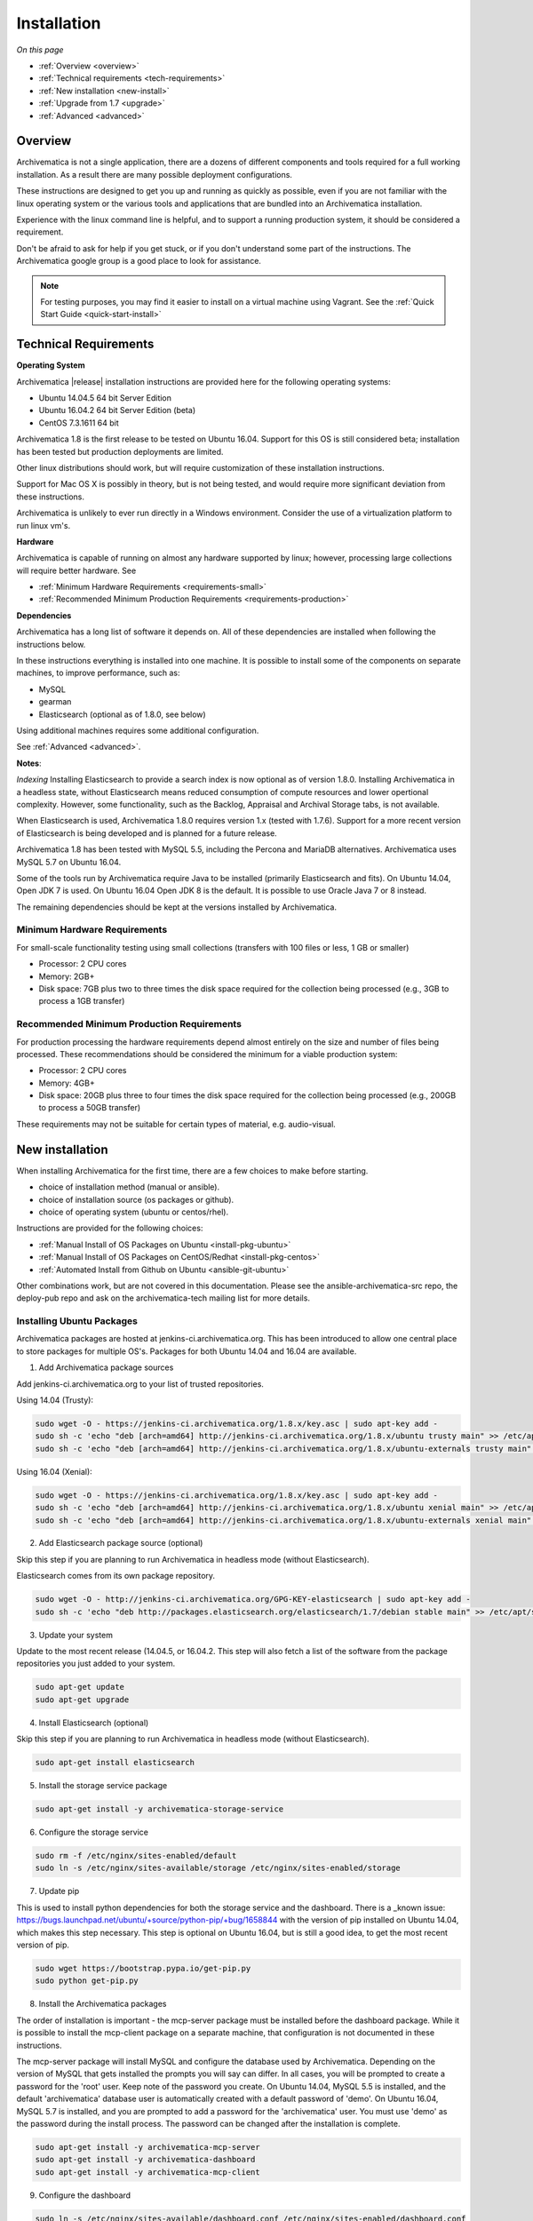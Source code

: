 .. _installation:

============
Installation
============

*On this page*

* :ref:`Overview <overview>`
* :ref:`Technical requirements <tech-requirements>`
* :ref:`New installation <new-install>`
* :ref:`Upgrade from 1.7 <upgrade>`
* :ref:`Advanced <advanced>`

.. _overview:

Overview
========

Archivematica is not a single application, there are a dozens of different
components and tools required for a full working installation.  As a result
there are many possible deployment configurations.

These instructions are designed to get you up and running as quickly as
possible, even if you are not familiar with the linux operating system or the
various tools and applications that are bundled into an Archivematica
installation.

Experience with the linux command line is helpful, and to support a running
production system, it should be considered a requirement.

Don't be afraid to ask for help if you get stuck, or if you don't understand
some part of the instructions.  The Archivematica google group is a good place
to look for assistance.

.. note::

   For testing purposes, you may find it easier to install on a virtual machine using Vagrant. See the :ref:`Quick Start Guide <quick-start-install>`

.. _tech-requirements:

Technical Requirements
======================

**Operating System**

Archivematica |release| installation instructions are provided here for the
following operating systems:

* Ubuntu 14.04.5 64 bit Server Edition
* Ubuntu 16.04.2 64 bit Server Edition (beta)
* CentOS 7.3.1611 64 bit

Archivematica 1.8 is the first release to be tested on Ubuntu 16.04.  Support
for this OS is still considered beta; installation has been tested but production
deployments are limited.

Other linux distributions should work, but will require customization of these
installation instructions.

Support for Mac OS X is possibly in theory, but is not being tested, and would
require more significant deviation from these instructions.

Archivematica is unlikely to ever run directly in a Windows environment.
Consider the use of a virtualization platform to run linux vm's.

**Hardware**

Archivematica is capable of running on almost any hardware supported by linux;
however, processing large collections will require better hardware. See

* :ref:`Minimum Hardware Requirements <requirements-small>`
* :ref:`Recommended Minimum Production Requirements <requirements-production>`

**Dependencies**

Archivematica has a long list of software it depends on.  All of these
dependencies are installed when following the instructions below.

In these instructions everything is installed into one machine.  It is possible
to install some of the components on separate machines, to improve performance,
such as:

* MySQL
* gearman
* Elasticsearch (optional as of 1.8.0, see below)

Using additional machines requires some additional configuration.

See :ref:`Advanced <advanced>`.

**Notes**:

*Indexing*
Installing Elasticsearch to provide a search index is now 
optional as of version 1.8.0.  Installing Archivematica in a headless state,
without Elasticsearch means reduced consumption of compute resources and lower 
opertional complexity.  However, some functionality, such as the Backlog, 
Appraisal and Archival Storage tabs, is not available. 

When Elasticsearch is used, Archivematica 1.8.0 requires version 1.x 
(tested with 1.7.6). Support for a more recent version of Elasticsearch
is being developed and is planned for a future release.

Archivematica 1.8 has been tested with MySQL 5.5, including the Percona and
MariaDB alternatives.  Archivematica uses MySQL 5.7 on Ubuntu 16.04.

Some of the tools run by Archivematica require Java to be installed (primarily
Elasticsearch and fits).  On Ubuntu 14.04, Open JDK 7 is used.  On Ubuntu 16.04
Open JDK 8 is the default.  It is possible to use Oracle Java 7 or 8 instead.

The remaining dependencies should be kept at the versions installed by
Archivematica.

.. _requirements-small:

Minimum Hardware Requirements
-----------------------------

For small-scale functionality testing using small collections (transfers with 100 files or
less, 1 GB or smaller)

* Processor: 2 CPU cores
* Memory: 2GB+
* Disk space: 7GB plus two to three times the disk space required for the
  collection being processed (e.g., 3GB to process a 1GB transfer)

.. _requirements-production:

Recommended Minimum Production Requirements
-------------------------------------------

For production processing the hardware requirements depend almost entirely on
the size and number of files being processed.  These recommendations should be
considered the minimum for a viable production system:

* Processor: 2 CPU cores
* Memory: 4GB+
* Disk space: 20GB plus three to four times the disk space required for the
  collection being processed (e.g., 200GB to process a 50GB transfer)

These requirements may not be suitable for certain types of material, e.g. audio-visual.


.. _new-install:

New installation
================

When installing Archivematica for the first time, there are a few choices to
make before starting.

* choice of installation method (manual or ansible).
* choice of installation source (os packages or github).
* choice of operating system (ubuntu or centos/rhel).

Instructions are provided for the following choices:

* :ref:`Manual Install of OS Packages on Ubuntu <install-pkg-ubuntu>`
* :ref:`Manual Install of OS Packages on CentOS/Redhat <install-pkg-centos>`
* :ref:`Automated Install from Github on Ubuntu <ansible-git-ubuntu>`

Other combinations work, but are not covered in this documentation. Please
see the ansible-archivematica-src repo, the deploy-pub repo and ask on the
archivematica-tech mailing list for more details.


.. _install-pkg-ubuntu:

Installing Ubuntu Packages
--------------------------

Archivematica packages are hosted at  jenkins-ci.archivematica.org. This has been
introduced to allow one central place to store packages for multiple OS's.
Packages for both Ubuntu 14.04 and 16.04 are available.

1. Add Archivematica package sources

Add jenkins-ci.archivematica.org to your list of trusted repositories.

Using 14.04 (Trusty):

.. code:: bash

   sudo wget -O - https://jenkins-ci.archivematica.org/1.8.x/key.asc | sudo apt-key add -
   sudo sh -c 'echo "deb [arch=amd64] http://jenkins-ci.archivematica.org/1.8.x/ubuntu trusty main" >> /etc/apt/sources.list'
   sudo sh -c 'echo "deb [arch=amd64] http://jenkins-ci.archivematica.org/1.8.x/ubuntu-externals trusty main" >> /etc/apt/sources.list'

Using 16.04 (Xenial):

.. code:: bash

   sudo wget -O - https://jenkins-ci.archivematica.org/1.8.x/key.asc | sudo apt-key add -
   sudo sh -c 'echo "deb [arch=amd64] http://jenkins-ci.archivematica.org/1.8.x/ubuntu xenial main" >> /etc/apt/sources.list'
   sudo sh -c 'echo "deb [arch=amd64] http://jenkins-ci.archivematica.org/1.8.x/ubuntu-externals xenial main" >> /etc/apt/sources.list'

2. Add Elasticsearch package source (optional)

Skip this step if you are planning to run Archivematica in headless mode 
(without Elasticsearch).

Elasticsearch comes from its own package repository.

.. code:: bash

   sudo wget -O - http://jenkins-ci.archivematica.org/GPG-KEY-elasticsearch | sudo apt-key add -
   sudo sh -c 'echo "deb http://packages.elasticsearch.org/elasticsearch/1.7/debian stable main" >> /etc/apt/sources.list'

3. Update your system

Update to the most recent  release (14.04.5, or 16.04.2. This step will also fetch a list of
the software from the package repositories you just added to your system.

.. code:: bash

   sudo apt-get update
   sudo apt-get upgrade

4. Install Elasticsearch (optional)

Skip this step if you are planning to run Archivematica in headless mode 
(without Elasticsearch).

.. code:: bash

   sudo apt-get install elasticsearch

5. Install the storage service package

.. code:: bash

   sudo apt-get install -y archivematica-storage-service

6. Configure the storage service

.. code:: bash

   sudo rm -f /etc/nginx/sites-enabled/default
   sudo ln -s /etc/nginx/sites-available/storage /etc/nginx/sites-enabled/storage

7. Update pip

This is used to install python dependencies for both the storage service and
the dashboard.  There is a _known issue: https://bugs.launchpad.net/ubuntu/+source/python-pip/+bug/1658844
with the version of pip installed on Ubuntu 14.04, which makes this step
necessary.  This step is optional on Ubuntu 16.04, but is still a good idea, to
get the most recent version of pip.

.. code:: bash

   sudo wget https://bootstrap.pypa.io/get-pip.py
   sudo python get-pip.py

8. Install the Archivematica packages

The order of installation is important - the mcp-server package must be
installed before the dashboard package.  While it is possible to install the
mcp-client package on a separate machine, that configuration is not
documented in these instructions.

The mcp-server package will install MySQL and configure the database used by
Archivematica.  Depending on the version of MySQL that gets installed the
prompts you will say can differ.  In all cases, you will be prompted to create
a password for the 'root' user.  Keep note of the password you create.
On Ubuntu 14.04, MySQL 5.5 is installed, and
the default 'archivematica' database user is automatically created with a
default password of 'demo'.  On Ubuntu 16.04, MySQL 5.7 is installed, and
you are prompted to add a password for the 'archivematica' user.  You must
use 'demo' as the password during the install process.  The password can be
changed after the installation is complete.

.. code:: bash

   sudo apt-get install -y archivematica-mcp-server
   sudo apt-get install -y archivematica-dashboard
   sudo apt-get install -y archivematica-mcp-client

9. Configure the dashboard

.. code:: bash

   sudo ln -s /etc/nginx/sites-available/dashboard.conf /etc/nginx/sites-enabled/dashboard.conf

10. Start Elasticsearch (optional)

Skip this step if you running Archivematica in headless mode 
(without Elasticsearch).

.. code:: bash

   sudo service elasticsearch restart
   sudo update-rc.d elasticsearch defaults 95 10

11. Start the remaining services

.. code:: bash

   sudo freshclam
   sudo service clamav-daemon start
   sudo service gearman-job-server restart
   sudo service archivematica-mcp-server start
   sudo service archivematica-mcp-client start
   sudo service archivematica-storage-service start
   sudo service archivematica-dashboard start
   sudo service nginx restart
   sudo service fits start

If you have trouble with the gearman command try this as an alternative:

.. code:: bash

   sudo restart gearman-job-server

11. Post Install Configuration

See :ref:`Post Install Configuration <post-install-config>`


.. _install-pkg-centos:

Install CentOS/Redhat Packages
------------------------------

Archivematica version 1.5.1 and higher support installation on CentOS/Redhat.

1. Prerequisites

Update your system

.. code:: bash

   sudo yum update

2. Extra repos:

Some repositories need to be installed in order to fullfill the installation procedure:

* Extra packages for enterprise linux

.. code:: bash

   sudo yum install -y epel-release

* Elasticsearch (optional - do not install if you are running Archivematica in
headless mode)

.. code:: bash

   sudo -u root rpm --import https://packages.elastic.co/GPG-KEY-elasticsearch
   sudo -u root bash -c 'cat << EOF > /etc/yum.repos.d/elasticsearch.repo
   [elasticsearch-1.7]
   name=Elasticsearch repository for 1.7 packages
   baseurl=https://packages.elastic.co/elasticsearch/1.7/centos
   gpgcheck=1
   gpgkey=https://packages.elastic.co/GPG-KEY-elasticsearch
   enabled=1
   EOF'

* Archivematica

.. code:: bash

   sudo -u root bash -c 'cat << EOF > /etc/yum.repos.d/archivematica.repo
   [archivematica]
   name=archivematica
   baseurl=https://jenkins-ci.archivematica.org/1.8.x/centos
   gpgcheck=0
   enabled=1
   EOF'

3. Service dependencies

Common services like Elasticsearch, mariadb and gearmand should be installed
and enabled before the Archivematica install. 

Do not enable Elasticsearch if you are running Archivematica in headless mode.

.. code:: bash

   sudo -u root yum install -y java-1.8.0-openjdk-headless elasticsearch mariadb-server gearmand
   sudo -u root systemctl enable elasticsearch
   sudo -u root systemctl start elasticsearch
   sudo -u root systemctl enable mariadb
   sudo -u root systemctl start mariadb
   sudo -u root systemctl enable gearmand
   sudo -u root systemctl start gearmand

4. Install Archivematica Storage Service

* First, install the packages:

.. code:: bash

   sudo -u root yum install -y python-pip archivematica-storage-service

* After the package is installed, populate the sqlite database, and
  collect some static files used by django.
  These tasks must be run as “archivematica” user.

.. code:: bash

   sudo -u archivematica bash -c " \
   set -a -e -x
   source /etc/sysconfig/archivematica-storage-service
   cd /usr/share/archivematica/storage-service
   /usr/lib/python2.7/archivematica/storage-service/bin/python manage.py migrate
   /usr/lib/python2.7/archivematica/storage-service/bin/python manage.py collectstatic --noinput
   ";

* Now enable and start the archivematica-storage-service and its nginx frontend

.. code:: bash

   sudo -u root systemctl enable archivematica-storage-service
   sudo -u root systemctl start archivematica-storage-service
   sudo -u root systemctl enable nginx
   sudo -u root systemctl start nginx

.. note::

   The storage service will be available at http://<ip>:8001

5. Installing Archivematica Dashboard and MCP Server

* First, install the pacakges:

.. code:: bash

   sudo -u root yum install -y archivematica-common archivematica-mcp-server archivematica-dashboard

* Create user and mysql database with:

.. code:: bash

   sudo -H -u root mysql -hlocalhost -uroot -e "DROP DATABASE IF EXISTS MCP; CREATE DATABASE MCP CHARACTER SET utf8 COLLATE utf8_unicode_ci;"
   sudo -H -u root mysql -hlocalhost -uroot -e "CREATE USER 'archivematica'@'localhost' IDENTIFIED BY 'demo';"
   sudo -H -u root mysql -hlocalhost -uroot -e "GRANT ALL ON MCP.* TO 'archivematica'@'localhost';"

* And as archivematica user, run migrations:

.. code:: bash

   sudo -u archivematica bash -c " \
   set -a -e -x
   source /etc/sysconfig/archivematica-dashboard
   cd /usr/share/archivematica/dashboard
   /usr/lib/python2.7/archivematica/dashboard/bin/python manage.py syncdb --noinput
   ";

* Start and enable services:

.. code:: bash

   sudo -u root systemctl enable archivematica-mcp-server
   sudo -u root systemctl start archivematica-mcp-server
   sudo -u root systemctl enable archivematica-dashboard
   sudo -u root systemctl start archivematica-dashboard

* Reload nginx in order to load the dashboard config file:

.. code:: bash

   sudo -u root systemctl reload nginx

.. note::

   The dashboard will be avaliable at http://ip:81

6. Installing Archivematica MCP client

* First, add extra repos with the MCP Client dependencies:

* Archivematica supplied external packages:

.. code:: bash

   sudo -u root bash -c 'cat << EOF > /etc/yum.repos.d/archivematica-extras.repo
   [archivematica-extras]
   name=archivematica-extras
   baseurl=https://jenkins-ci.archivematica.org/1.8.x/centos-extras
   gpgcheck=0
   enabled=1
   EOF'

* Nux multimedia repo

.. code:: bash

   sudo rpm -Uvh https://li.nux.ro/download/nux/dextop/el7/x86_64/nux-dextop-release-0-5.el7.nux.noarch.rpm

* Forensic tools repo

.. code:: bash

   sudo rpm -Uvh https://forensics.cert.org/cert-forensics-tools-release-el7.rpm

* Then install the package:

.. code:: bash

   sudo -u root yum install -y archivematica-mcp-client

* The MCP Client expects some programs in certain paths, so we put them in place:

.. code:: bash

   sudo cp /usr/bin/clamscan /usr/bin/clamdscan
   sudo ln -s /usr/bin/7za /usr/bin/7z

After that, we can enable and start services

.. code:: bash

   sudo -u root systemctl enable archivematica-mcp-client
   sudo -u root systemctl start archivematica-mcp-client
   sudo -u root systemctl enable fits-nailgun
   sudo -u root systemctl start fits-nailgun

7. Finalizing installation

**Configuration**

Each service has a configuration file in /etc/sysconfig/archivematica-packagename

**Troubleshooting**

If IPv6 is disabled, Nginx may refuse to start. If that is the case make sure 
that the listen directives used under /etc/nginx are not using IPv6 addresses 
like [::]:80.

CentOS will install firewalld which will be running default rules likely 
blocking ports 81 and 8001. If you are not able to access the dashboard and 
storage service, check if firewalld is running. If it is, you will likely need 
to modify the firewall rules to allow access to ports 81 and 8001 from your 
location.

8. Post Install Configuration

See :ref:`Post Install Configuration <post-install-config>`


.. _ansible-git-ubuntu:

Automated Ubuntu Github Install
-------------------------------

Installing from source has been tested using ansible scripts. Ansible
installations have been tested for new installations but are not fully tested
for upgrades.

These instructions are designed to create a test environment on your local
machine.  A virtual machine running Ubuntu 14.04 will be created.

It is assumed here that your host operating system is Ubuntu.  This can be
modified for a different unix based operating system, such as Mac OS X or
another linux distribution such as Centos.  These instructions will not
work if you are using Windows as the host OS.  For Windows installations
you can create a virtual machine and follow the manual install instructions.

The ansible roles referenced here can be used in production deployments
by creating your own ansible playbook to run them. See
https://github.com/artefactual/deploy-pub/playbooks/archivematica for more
details.

1. Install Dependencies

These instructions require VirtualBox, Vagrant, and Ansible

   .. code:: bash

      sudo apt-get install virtualbox vagrant
      sudo pip install -U ansible

   Vagrant must be at least version 1.5. Check your version with:

   .. code:: bash

      vagrant --version

   If it is not up to date, you can download the newest version from the
   `Vagrant website <https://www.vagrantup.com/downloads.html>`_ .

2. Download Installer

Checkout the deployment repo:

   .. code:: bash

      git clone https://github.com/artefactual/deploy-pub.git

3. Dependencies

Download the Ansible roles:

   .. code:: bash

      cd deploy-pub/playbooks/archivematica
      ansible-galaxy install -f -p roles/ -r requirements.yml

4. Install

Create the virtual machine and provision it:

   .. code:: bash

      vagrant up

   .. warning::

     This will take a while.
     It depends on your computer, but it could take up to an hour.
     Your computer may be very slow while Archivematica is being provisioned -
     be sure to save any work and be prepared to step away from your computer
     while Archivematica is building.

5. Re-provisioning

If there's an error, you can re-run the setup.

   .. code:: bash

      vagrant provision

Once it's done provisioning, you can log in to your virtual machine::

  vagrant ssh

You can also access your Archivematica instance through the web browser:

* Archivematica: `<http://192.168.168.192>`_. Username & password configured on
  installation.
* Storage Service: `<http://192.168.168.192:8000>`_. Username: test, password:
  test.

6. Post Install Configuration

See :ref:`Post Install Configuration <post-install-config>`


.. _post-install-config:

Post Install Configuration
--------------------------

After successfully completing a new installation using one of the methods
above, follow these steps to complete the configuration of your new server.

1. Test the storage service

The storage service runs as a separate web application from the Archivematica
dashboard. Go to the following link in a web browser and log in as user *test*
with the password *test*: http://localhost:8000 (or use the IP address of the
machine you have been installing on).

2. New Storage Service User

Create a new administrative user in the Storage service. The storage service
has its own set of users. In the User menu in the Administrative tab of the
storage service, add at least one administrative user, and modify the
test user, to change the password at a minimum. After you have created
an administrative user, copy its API key to your clipboard.

3. Test the dashboard

You can login to the Archivematica dashboard and finish the installation in a
web browser: http://localhost (again, use the IP address of the machine you
have been installing on). When prompted, enter the URL of the Storage Service,
the name of the administrative user, and that user's API key.

4. Register your installation for full Format Policy Registry interoperability.

Follow the instructions in the web browser to complete the installation.

.. _upgrade:

Upgrade from Archivematica 1.5.x to 1.8.0
=========================================

Archivematica 1.5.x is available for Ubuntu 14.04 and Centos 7.x.  If you are
running a version of Archivematica older than 1.5.0, you will need to upgrade
your operating system from Ubuntu 12.04 to Ubuntu 14.04, and upgrade
Archiveamtica to 1.5.0 before following these instructions.  This section of
the instructions is focused on upgrading to Archivematica 1.8.0, as this is a
slightly more complicated process.  Upgrading from 1.8.0 to 1.8 is quite
easy and covered below.

* :ref:`Upgrade Ubuntu Package Install <upgrade-ubuntu>`
* :ref:`Upgrade CentOS/Redhat Package Install <upgrade-centos>`

While it is possible to upgrade a github based source install using ansible,
these instructions do not cover that scenario.

**Backup first**

Before starting any upgrade procedure on a production system, it is prudent to
back up your system.  If you are using a virtual machine, take a snapshot of it
before making any changes.  Alternatively, back up the file systems being used
by your system.  Exact procedures for updating will depend on your local
installation.   At a minimum you should make backups of:

* the storage service sqlite database
* the dashboard mysql database

A simple example of backing up these two databases:

.. code:: bash

   sudo cp /var/archivematica/storage-service/storage.db ~/storage_db_backup.db
   mysqldump -u root -p MCP > ~/am_backup.sql

If you do not have a password set for the root user in mysql, you can take out
the '-p' portion of that command. If there is a problem during the upgrade
process, you can restore your mysql database from this backup and try the
upgrade again.

.. _upgrade-ubuntu:

Upgrade on Ubuntu
-----------------

1. Update OS

.. code:: bash

   sudo apt-get update && sudo apt-get upgrade

2. Update python setup tools

This is used to install python dependencies for both the storage service and
the dashboard.  There is a _known issue: https://bugs.launchpad.net/ubuntu/+source/python-pip/+bug/1658844 with the version of pip installed on
Ubuntu 14.04, which makes this step necessary.

.. code:: bash

   sudo pip install -U setuptools

3. Update Package Sources

.. code:: bash

   sudo add-apt-repository --remove ppa:archivematica/externals
   echo 'deb [arch=amd64] http://jenkins-ci.archivematica.org/1.8.x/ubuntu trusty main' >> /etc/apt/sources.list
   echo 'deb [arch=amd64] http://jenkins-ci.archivematica.org/1.8.x/ubuntu-externals trusty main' >> /etc/apt/sources.list

Optionally you can remove the lines references jenkins-ci.archivematica.org/1.5.x from /etc/apt/sources.list.

4. Update Archivematica Storage Services


.. code:: bash

   sudo apt-get update
   sudo apt-get install archivematica-storage-service

5. Update Application Container

Archivematica Storage Service 0.10.0 uses gunicorn as wsgi server. This means that the old uwsgi server needs to be stopped and disabled after perfoming the upgrade.

.. code:: bash

   sudo service uwsgi stop
   sudo update-rc.d uwsgi disable

6. Update Archivematica

During the update process you may be asked about updating configuration files.
Choose to accept the maintainers versions. You will also be asked about
updating the database, say 'ok' to each of those steps. If you have set a
password for the root mysql database user, enter it when prompted. It is
better to update the dashboard before updating the mcp components.

.. code:: bash

   sudo apt-get upgrade

7. Disable Unused Services

Archivematica 1.8.0 uses nginx as http server, and gunicorn as wsgi server. This means that some services used in Archivematica 1.5.0 should be stopped and disabled before performing the upgrade.

.. code:: bash

    sudo service apache2 stop
    sudo update-rc.d apache2 disable

8. Restart Services

.. code:: bash

   sudo service nginx restart
   sudo restart archivematica-storage-service
   sudo ln -s /etc/nginx/sites-available/dashboard.conf /etc/nginx/sites-enabled/dashboard.conf
   sudo service gearman-job-server restart
   sudo restart archivematica-mcp-server
   sudo restart archivematica-mcp-client
   sudo start archivematica-dashboard
   sudo restart fits
   sudo freshclam
   sudo service clamav-daemon restart
   sudo service nginx restart

Note, depending on how your Ubuntu system is set up, you may have trouble
restarting gearman with the command in the block above.  If that is the case,
try this command instead:

.. code:: bash

   sudo restart gearman-job-server

9. Remove unused services

.. code:: bash

    sudo apt-get remove --purge python-pip apache2 uwsgi

10. Update Transfer Index

If you are interested in experimenting with the use of these new features,
with a backlog created in an earlier version of Archivematica, these
instructions show how to update your Transfer Backlog Index so it can be
used with the Appraisal Tab and the Backlog tab.

These are experimental instructions. Do not use them on a production system
unless you have a back you can restore from.

* Install devtools

Archivematica devtools is a set of utilities that was built by developers while
working on Archivematica.  Devtools includes helper scripts that make it easier
to perform certain maintenance tasks.  One of those tools is used to rebuild
the Transfer index in Elasticsearch, which is used by the different backlog
tools such as the new Appraisal Tab.  Currently this must be installed using
git.  These instructions will be updated when a packaged version is available.
See the _devtools repo: https:github.com/artefactual/archivematica-devtools for
more details.

.. code:: bash

    sudo apt-get install git ruby-ronn
    git clone https://github.com/artefactual/archivematica-devtools
    cd archivematica-devtools
    make install

* Confirm Location of Transfer Backlog

You need to know the path to the Transfer Backlog Location.  The default
path is '/var/archivematica/sharedDirectory/www/AIPsStore/transferBacklog'.
You can confirm the path for your installation by:

* logging into the Storage Service and clicking on the Locations tab.
* type 'backlog' in the search searchbox
* copy the value in the column labelled 'path' (there should be only one row)

* Rebuild Transfer Index

Using the path you confirmed above, replace the text '/path/to/transfers' with
the correct path for your system.

.. code:: bash

    am rebuild-transfer-backlog /path/to/transfers


This may take a while if you have a large backlog.  Once it completes, you
should be able to see your Transfer Backlog in the Appraisal tab and in the
Backlog tab.



Depending on your browser settings, you may need to clear your browser cache to
make the dashboard pages load properly.  For example in Firefox or Chrome you
should be able to clear the cache with control-shift-R or command-shift-F5.

.. _upgrade-centos:

Upgrade from Archivematica 1.5 for CentOS/Redhat
------------------------------------------------

* First, upgrade the repositories for 1.8:

.. code:: bash

   sudo sed -i 's/1.5.x/1.8.x/g' /etc/yum.repos.d/archivematica*

* Then, upgrade the packages:

.. code:: bash

   sudo yum update

* Once the new packages are installed, we need to upgrade the databases for both, archivematica and the storage service. This can be done with:

.. code:: bash

   sudo -u archivematica bash -c " \
   set -a -e -x
   source /etc/sysconfig/archivematica-storage-service
   cd /usr/share/archivematica/storage-service
   /usr/lib/python2.7/archivematica/storage-service/bin/python manage.py migrate
   /usr/lib/python2.7/archivematica/storage-service/bin/python manage.py collectstatic --noinput
   ";

   sudo -u archivematica bash -c " \
   set -a -e -x
   source /etc/sysconfig/archivematica-dashboard
   cd /usr/share/archivematica/dashboard
   /usr/lib/python2.7/archivematica/dashboard/bin/python manage.py syncdb --noinput
   ";

* After that, we can restart the archivematica related services, and continue using the system:

.. code:: bash

   sudo systemctl restart archivematica-storage-service
   sudo systemctl restart archivematica-dashboard
   sudo systemctl restart archivematica-mcp-client
   sudo systemctl restart archivematica-mcp-server

Depending on your browser settings, you may need to clear your browser cache to
make the dashboard pages load properly.  For example in Firefox or Chrome you
should be able to clear the cache with control-shift-R or command-shift-F5.

* Update Transfer Index

If you are interested in experimenting with the use of these new features,
with a backlog created in an earlier version of Archivematica, these
instructions show how to update your Transfer Backlog Index so it can be
used with the Appraisal Tab and the Backlog tab.

These are experimental instructions. Do not use them on a production system
unless you have a back you can restore from.

* Install devtools

Archivematica devtools is a set of utilities that was built by developers While
working on Archivematica.  Devtools includes helper scripts that make it easier
to perform certain maintenance tasks.  One of those tools is used to rebuild
the Transfer index in Elasticsearch, which is used by the different backlog
tools such as the new Appraisal Tab.  Currently this must be installed using
git.  These instructions will be updated when a packaged version is available.
See the _devtools repo: https:github.com/artefactual/archivematica-devtools for
more details.

.. code:: bash

    sudo yum install -y archivematica-devtools

* Confirm Location of Transfer Backlog

You need to know the path to the Transfer Backlog Location.  The default
path is '/var/archivematica/sharedDirectory/www/AIPsStore/transferBacklog'.
You can confirm the path for your installation by:

* logging into the Storage Service and clicking on the Locations tab.
* type 'backlog' in the search searchbox
* copy the value in the column labelled 'path' (there should be only one row)

* Rebuild Transfer Index

Using the path you confirmed above, replace the text '/path/to/transfers' with
the correct path for your system.

.. code:: bash

    am rebuild-transfer-backlog /path/to/transfers


This may take a while if you have a large backlog.  Once it completes, you
should be able to see your Transfer Backlog in the Appraisal tab and in the
Backlog tab.

Upgrade from Archivematica 1.8.0 to 1.8
=========================================

Archivematica 1.8 is available for Ubuntu 14.04, Ubuntu 16.04 and Centos 7.x.
If you are running a version of Archivematica older than 1.8.0, you will need to
upgrade Archiveamtica to 1.8.0 before following these instructions.  See the
section above for details.

* :ref:`Upgrade Ubuntu Package Install <upgrade-ubuntu-161>`
* :ref:`Upgrade CentOS/Redhat Package Install <upgrade-centos-161>`

While it is possible to upgrade a github based source install using ansible,
these instructions do not cover that scenario.

**Backup first**

Before starting any upgrade procedure on a production system, it is prudent to
back up your system.  If you are using a virtual machine, take a snapshot of it
before making any changes.  Alternatively, back up the file systems being used
by your system.  Exact procedures for updating will depend on your local
installation.   See the 'Update from 1.5.x to 1.8.0' section above for an example.

.. _upgrade-ubuntu-161:

Upgrade on Ubuntu
-----------------

1. Run the Update

.. code:: bash

   sudo apt-get update && sudo apt-get upgrade

2. Restart Services

Alternatively you can use the devtools, if you have that installed.  See the
'Upgrade from 1.5.x to 1.8.0' section above for details.

.. code:: bash

   sudo service nginx restart
   sudo service archivematica-storage-service restart
   sudo service gearman-job-server restart
   sudo service archivematica-mcp-server restart
   sudo service archivematica-mcp-client restart
   sudo service archivematica-dashboard restart
   sudo service  fits restart
   sudo freshclam
   sudo service clamav-daemon restart
   sudo service nginx restart

Note, depending on how your Ubuntu system is set up, you may have trouble
restarting gearman with the command in the block above.  If that is the case,
try this command instead:

.. code:: bash

   sudo restart gearman-job-server

.. _upgrade-centos-161:

Upgrade from Archivematica 1.8.0 for CentOS/Redhat
--------------------------------------------------

1. Upgrade the packages:

.. code:: bash

   sudo yum update

2. Run Migration tasks

Once the new packages are installed, we need to upgrade the databases for both, archivematica and the storage service. This can be done with:

.. code:: bash

   sudo -u archivematica bash -c " \
   set -a -e -x
   source /etc/sysconfig/archivematica-storage-service
   cd /usr/share/archivematica/storage-service
   /usr/lib/python2.7/archivematica/storage-service/bin/python manage.py migrate
   /usr/lib/python2.7/archivematica/storage-service/bin/python manage.py collectstatic --noinput
   ";

   sudo -u archivematica bash -c " \
   set -a -e -x
   source /etc/sysconfig/archivematica-dashboard
   cd /usr/share/archivematica/dashboard
   /usr/lib/python2.7/archivematica/dashboard/bin/python manage.py syncdb --noinput
   ";

3. Restart Services

.. code:: bash

   sudo systemctl restart archivematica-storage-service
   sudo systemctl restart archivematica-dashboard
   sudo systemctl restart archivematica-mcp-client
   sudo systemctl restart archivematica-mcp-server

Depending on your browser settings, you may need to clear your browser cache to
make the dashboard pages load properly.  For example in Firefox or Chrome you
should be able to clear the cache with control-shift-R or command-shift-F5.

.. _advanced:

Advanced
========

.. _docker:

Docker
------

Docker installations are experimental at this time- instructions coming soon.

.. _development:

Install for development
-----------------------

The recommended way to install Archivematica for development is with Ansible and
Vagrant. For instructions on how to install Archivematica from a virtual machine,
see the `Ansible & Vagrant Installation instructions
<https://wiki.archivematica.org/Getting_started#Installation>`_ on the Archivematica
wiki. See also instructions for installation on a virtual machine using Vagrant in
the :ref:`Quick Start Guide <quick-start-install>`

.. _multiple-machines:

Installing across multiple machines
^^^^^^^^^^^^^^^^^^^^^^^^^^^^^^^^^^^

It is possible to spread Archivematica's processing load across several machines by installing the following services on separate machines:

* Elasticsearch
* gearman
* mySQL

For help, send an email to `Archivematica tech mailing list. <https://groups.google.com/forum/#!forum/archivematica-tech>`_


.. _firewall:

Firewall requirements
^^^^^^^^^^^^^^^^^^^^^

When installing Archivematica on multiple machines, all the machines must be
able to reach each other on the following ports:

* http, mysqld, gearman, nfs, ssh


.. _install-atom:

Using AtoM 2.x with Archivematica
^^^^^^^^^^^^^^^^^^^^^^^^^^^^^^^^^

Archivematica 1.8 has been tested with and is recommended for use with AtoM
versions 2.2. AtoM version 2.2 or higher is required for use with the
hierarchical DIP functionality; see :ref:`Arrange a SIP from backlog <arrange-sip>`.

Installation instructions for Atom 2 are available on the
:ref:`accesstomemory.org documentation <atom:home>`. When following those
instructions, it is best to download Atom from the git repository (rather than
use one of the supplied tarballs). When checking out Atom, use the head of
either the stable/2.1.x, stable/2.2.x or qa/2.3.x branch (integration with qa branch is experimental).

Once you have a working AtoM installation, you can configure dip upload
between Archivematica and Atom. The basic steps are:

* Update atom dip upload configuration in the Archivematica dashboard

* Confirm atom-worker is configured on the Atom server (copy the atom-
  worker.conf file from atom source to /etc/init/)

* Enable the Sword Plugin in the AtoM plugins page

* Enable job scheduling in the AtoM settings page (AtoM version 2.1 or lower only)

* Confirm gearman is installed on the AtoM server

* Configure ssh keys to allow rsync to work for the archivematica user, from
  the Archivematica server to the Atom server

* Start gearman on the Atom server

* Start the atom worker on the AtoM server

.. _install-aspace:

ArchivesSpace
^^^^^^^^^^^^^

TODO

.. _install-duracloud:

Duracloud
^^^^^^^^^

See :ref:`Archivematica DuraCloud quick start guide <duracloud-setup>`

.. _install-swift:

Swift
^^^^^

See: :ref:`Swift Storage Service docs <storageservice:swift>`

.. _install-islandora:

Islandora
^^^^^^^^^

See: :ref:`Fedora Storage Service docs <storageservice:fedora>`

.. _install-arkivum:

Arkivum
^^^^^^^

See: :ref:`Arkivum Storage Service docs <storageservice:arkivum>`

:ref:`Back to the top <installation>`
